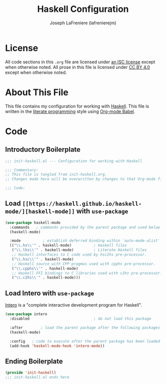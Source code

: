 #+TITLE: Haskell Configuration
#+AUTHOR: Joseph LaFreniere (lafrenierejm)
#+EMAIL: joseph@lafreniere.xyz

* License
  All code sections in this =.org= file are licensed under [[https://gitlab.com/lafrenierejm/dotfiles/blob/master/LICENSE][an ISC license]] except when otherwise noted.
  All prose in this file is licensed under [[https://creativecommons.org/licenses/by/4.0/][CC BY 4.0]] except when otherwise noted.

* About This File
  This file contains my configuration for working with [[https://www.haskell.org/][Haskell]].
  This file is written in the [[https://en.wikipedia.org/wiki/Literate_programming][literate programming]] style using [[http://orgmode.org/worg/org-contrib/babel/][Org-mode Babel]].

* Code
** Introductory Boilerplate
   #+BEGIN_SRC emacs-lisp :tangle yes
     ;;; init-haskell.el --- Configuration for working with Haskell

     ;;; Commentary:
     ;; This file is tangled from init-haskell.org.
     ;; Changes made here will be overwritten by changes to that Org-mode file.

     ;;; Code:
   #+END_SRC

** Load =[[https://haskell.github.io/haskell-mode/][haskell-mode]]= with =use-package=
   #+BEGIN_SRC emacs-lisp :tangle yes :noweb yes
     (use-package haskell-mode
       :commands   ; commands provided by the parent package and used below
       (haskell-mode)

       :mode          ; establish deferred binding within `auto-mode-alist'
       (("\\.hs\\'" . haskell-mode)          ; Haskell files
        ("\\.lhs\\'" . haskell-mode)         ; Literate Haskell files
        ;; Haskell interfaces to C code used by hsc2hs pre-processor.
        ("\\.hsc\\'" . haskell-mode)
        ;; Haskell source with CPP pragmas used with cpphs pre-processor.
        ("\\.cpphs\\'" . haskell-mode)
        ;; Haskell FFI bindings to C libraries used with c2hs pre-processor.
        ("\\.c2hs\\'" . haskell-mode)))
   #+END_SRC

** Load Intero with =use-package=
   [[https://commercialhaskell.github.io/intero/][Intero]] is a "complete interactive development program for Haskell".

   #+BEGIN_SRC emacs-lisp :tangle yes :noweb yes
     (use-package intero
       :disabled                             ; do not load this package

       :after        ; load the parent package after the following packages
       (haskell-mode)

       :config   ; code to execute after the parent package has been loaded
       (add-hook 'haskell-mode-hook 'intero-mode))
   #+END_SRC

** Ending Boilerplate
  #+BEGIN_SRC emacs-lisp :tangle yes
    (provide 'init-haskell)
    ;;; init-haskell.el ends here
  #+END_SRC

